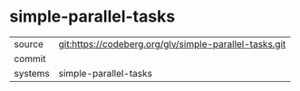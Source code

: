 * simple-parallel-tasks



|---------+-------------------------------------------|
| source  | git:https://codeberg.org/glv/simple-parallel-tasks.git   |
| commit  |   |
| systems | simple-parallel-tasks |
|---------+-------------------------------------------|

